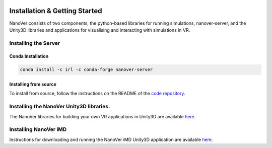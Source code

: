  .. _installation:
Installation & Getting Started
===============================

NanoVer consists of two components, the python-based libraries
for running simulations, nanover-server, and the Unity3D libraries
and applications for visualising and interacting with simulations
in VR.

######################
Installing the Server
######################

Conda Installation
####################

.. code:: bash

    conda install -c irl -c conda-forge nanover-server

Installing from source
########################

To install from source, follow the instructions on the README
of the `code repository <https://github.com/IRL2/nanover-protocol>`_.


########################################
Installing the NanoVer Unity3D libraries.
########################################

The NanoVer libraries for building your own VR applications in Unity3D are available `here <https://github.com/IRL2/NanoverUnityPlugin>`_.

######################
Installing NanoVer iMD
######################

Instructions for downloading and running the NanoVer iMD Unity3D application are available `here <https://github.com/IRL2/nanover-imd>`_.
